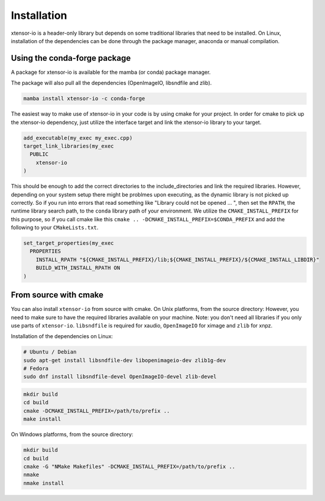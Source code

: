 .. Copyright (c) 2016, Wolf Vollprecht, Johan Mabille and Sylvain Corlay

   Distributed under the terms of the BSD 3-Clause License.

   The full license is in the file LICENSE, distributed with this software.


.. raw:: html

   <style>
   .rst-content .section>img {
       width: 30px;
       margin-bottom: 0;
       margin-top: 0;
       margin-right: 15px;
       margin-left: 15px;
       float: left;
   }
   </style>

Installation
============

xtensor-io is a header-only library but depends on some traditional libraries that need to be installed.
On Linux, installation of the dependencies can be done through the package manager, anaconda or manual compilation.

.. image:: conda.svg

Using the conda-forge package
-----------------------------

A package for xtensor-io is available for the mamba (or conda) package manager.

The package will also pull all the dependencies (OpenImageIO, libsndfile and zlib).

.. code::

    mamba install xtensor-io -c conda-forge

The easiest way to make use of xtensor-io in your code is by using cmake for your project.
In order for cmake to pick up the xtensor-io dependency, just utilize the interface target and link the xtensor-io library to your target.

.. code:: cmake

  add_executable(my_exec my_exec.cpp)
  target_link_libraries(my_exec
    PUBLIC
      xtensor-io
  )

This should be enough to add the correct directories to the include_directories and link the required libraries.
However, depending on your system setup there might be problmes upon executing, as the dynamic library is not picked
up correctly. So if you run into errors that read something like "Library could not be opened ... ", then set the 
``RPATH``, the runtime library search path, to the ``conda`` library path of your environment. We utilize the 
``CMAKE_INSTALL_PREFIX`` for this purpose, so if you call cmake like this ``cmake .. -DCMAKE_INSTALL_PREFIX=$CONDA_PREFIX``
and add the following to your ``CMakeLists.txt``.

.. code:: cmake

  set_target_properties(my_exec
    PROPERTIES
      INSTALL_RPATH "${CMAKE_INSTALL_PREFIX}/lib;${CMAKE_INSTALL_PREFIX}/${CMAKE_INSTALL_LIBDIR}"
      BUILD_WITH_INSTALL_RPATH ON
  )


.. image:: cmake.svg

From source with cmake
----------------------

You can also install ``xtensor-io`` from source with cmake. On Unix platforms, from the source directory:
However, you need to make sure to have the required libraries available on your machine.
Note: you don't need all libraries if you only use parts of ``xtensor-io``. ``libsndfile`` is required for
xaudio, ``OpenImageIO`` for ximage and ``zlib`` for xnpz.

Installation of the dependencies on Linux:

.. code::

    # Ubuntu / Debian
    sudo apt-get install libsndfile-dev libopenimageio-dev zlib1g-dev
    # Fedora
    sudo dnf install libsndfile-devel OpenImageIO-devel zlib-devel


.. code::

    mkdir build
    cd build
    cmake -DCMAKE_INSTALL_PREFIX=/path/to/prefix ..
    make install

On Windows platforms, from the source directory:

.. code::

    mkdir build
    cd build
    cmake -G "NMake Makefiles" -DCMAKE_INSTALL_PREFIX=/path/to/prefix ..
    nmake
    nmake install
